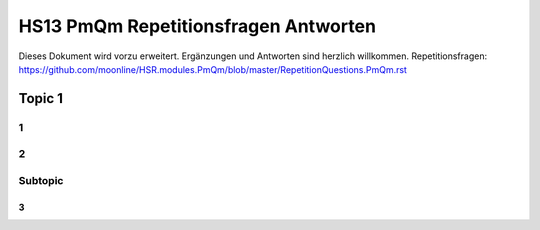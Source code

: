 =====================================
HS13 PmQm Repetitionsfragen Antworten
=====================================

Dieses Dokument wird vorzu erweitert. Ergänzungen und Antworten sind herzlich willkommen.
Repetitionsfragen: https://github.com/moonline/HSR.modules.PmQm/blob/master/RepetitionQuestions.PmQm.rst


Topic 1
=======================

1
-


2
-


Subtopic
--------

3
.
